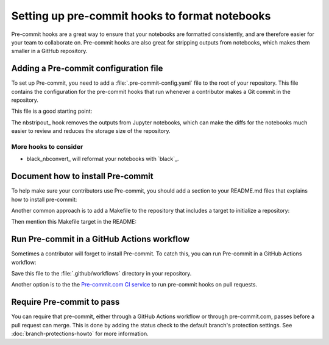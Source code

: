 ###############################################
Setting up pre-commit hooks to format notebooks
###############################################

Pre-commit hooks are a great way to ensure that your notebooks are formatted consistently, and are therefore easier for your team to collaborate on.
Pre-commit hooks are also great for stripping outputs from notebooks, which makes them smaller in a GitHub repository.

Adding a Pre-commit configuration file
======================================

To set up Pre-commit, you need to add a :file:`.pre-commit-config.yaml` file to the root of your repository. This file contains the configuration for the pre-commit hooks that run whenever a contributor makes a Git commit in the repository.

This file is a good starting point:

.. code-block:: yaml
   :caption: .pre-commit-config.yaml

   repos:
     - repo: https://github.com/kynan/nbstripout
       rev: 0.6.1
       hooks:
         - id: nbstripout

The nbstripout_ hook removes the outputs from Jupyter notebooks, which can make the diffs for the notebooks much easier to review and reduces the storage size of the repository.

More hooks to consider
----------------------

- black_nbconvert_ will reformat your notebooks with `black`_.

Document how to install Pre-commit
==================================

To help make sure your contributors use Pre-commit, you should add a section to your README.md files that explains how to install pre-commit:

.. code-block:: markdown
   :caption: README.md

   ## Development

   This repository uses Pre-commit to keep notebooks formatted and clean. Install Pre-commit by running:

   ```bash
   pip install pre-commit
   pre-commit install
   ```

Another common approach is to add a Makefile to the repository that includes a target to initialize a repository:

.. code-block:: makefile
   :caption: Makefile

   .PHONY: init
   init:
       pip install pre-commit
       pre-commit install

Then mention this Makefile target in the README:

.. code-block:: markdown
   :caption: README.md

   ## Development

   This repository uses Pre-commit to keep notebooks formatted and clean. Install Pre-commit by running:

   ```bash
   make init
   ```

Run Pre-commit in a GitHub Actions workflow
===========================================

Sometimes a contributor will forget to install Pre-commit.
To catch this, you can run Pre-commit in a GitHub Actions workflow:

.. code-block:: yaml
   :caption: .github/workflows/ci.yaml

   name: CI

   "on":
     merge_group: {}
     pull_request: {}
     push: {}

   jobs:
     lint:
       runs-on: ubuntu-latest
       timeout-minutes: 5

       steps:
         - uses: actions/checkout@v4

         - name: Set up Python
           uses: actions/setup-python@v5
           with:
             python-version: "3.12"

         - name: Run pre-commit
           uses: pre-commit/action@v3.0.0

Save this file to the :file:`.github/workflows` directory in your repository.

Another option is to the the `Pre-commit.com CI service <https://pre-commit.com>`__ to run pre-commit hooks on pull requests.

Require Pre-commit to pass
==========================

You can require that pre-commit, either through a GitHub Actions workflow or through pre-commit.com, passes before a pull request can merge.
This is done by adding the status check to the default branch's protection settings.
See :doc:`branch-protections-howto` for more information.
